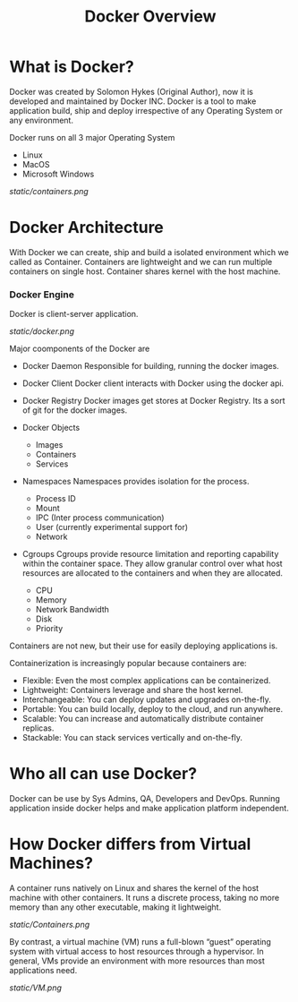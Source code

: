 #+TITLE: Docker Overview

* What is Docker?

Docker was created by Solomon Hykes (Original Author), now it is developed and maintained by Docker INC.
Docker is a tool to make application build, ship and deploy irrespective of any Operating System or any
environment.

Docker runs on all 3 major Operating System

  - Linux
  - MacOS
  - Microsoft Windows


#+CAPTION: Docker
#+NAME: docker
[[static/containers.png]]

* Docker Architecture

With Docker we can create, ship and build a isolated environment which we called as Container. Containers are
lightweight and we can run multiple containers on single host. Container shares kernel with the host machine.

*** Docker Engine

Docker is client-server application.

[[static/docker.png]]

Major coomponents of the Docker are

  - Docker Daemon
    Responsible for building, running the docker images.

  - Docker Client
    Docker client interacts with Docker using the docker api.

  - Docker Registry
    Docker images get stores at Docker Registry. Its a sort of git for the docker images.

  - Docker Objects

     - Images
     - Containers
     - Services

  - Namespaces
    Namespaces provides isolation for the process.

      - Process ID
      - Mount
      - IPC (Inter process communication)
      - User (currently experimental support for)
      - Network

  - Cgroups
    Cgroups provide resource limitation and reporting capability within the container space. They allow granular control over what host resources are allocated to the containers and when they are allocated.

      - CPU
      - Memory
      - Network Bandwidth
      - Disk
      - Priority

Containers are not new, but their use for easily deploying applications is.

Containerization is increasingly popular because containers are:

  - Flexible: Even the most complex applications can be containerized.
  - Lightweight: Containers leverage and share the host kernel.
  - Interchangeable: You can deploy updates and upgrades on-the-fly.
  - Portable: You can build locally, deploy to the cloud, and run anywhere.
  - Scalable: You can increase and automatically distribute container replicas.
  - Stackable: You can stack services vertically and on-the-fly.


* Who all can use Docker?

Docker can be use by Sys Admins, QA, Developers and DevOps. Running application inside docker helps and make
application platform independent.

* How Docker differs from Virtual Machines?

A container runs natively on Linux and shares the kernel of the host machine with other containers. It runs a discrete process, taking no more memory than any other executable, making it lightweight.

[[static/Containers.png]]

By contrast, a virtual machine (VM) runs a full-blown “guest” operating system with virtual access to host resources through a hypervisor. In general, VMs provide an environment with more resources than most applications need.

[[static/VM.png]]
